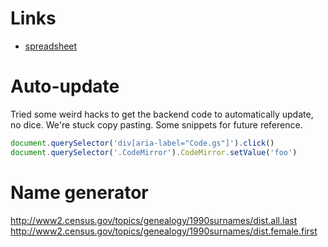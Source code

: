 * Links
  - [[https://docs.google.com/spreadsheets/d/1JR9ypq9bACApfb5ARVHvl5dGhvBOATncE0ofgWrzQj4/edit#gid=2088807707][spreadsheet]]

* Auto-update

  Tried some weird hacks to get the backend code to automatically update, no
  dice. We're stuck copy pasting. Some snippets for future reference.

  #+BEGIN_SRC javascript
    document.querySelector('div[aria-label="Code.gs"]').click()
    document.querySelector('.CodeMirror').CodeMirror.setValue('foo')
  #+END_SRC
* Name generator

http://www2.census.gov/topics/genealogy/1990surnames/dist.all.last
http://www2.census.gov/topics/genealogy/1990surnames/dist.female.first
